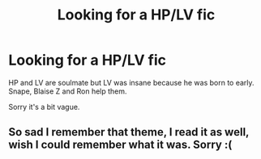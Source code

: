 #+TITLE: Looking for a HP/LV fic

* Looking for a HP/LV fic
:PROPERTIES:
:Author: Natd1133
:Score: 0
:DateUnix: 1585612349.0
:DateShort: 2020-Mar-31
:FlairText: What's That Fic?
:END:
HP and LV are soulmate but LV was insane because he was born to early. Snape, Blaise Z and Ron help them.

Sorry it's a bit vague.


** So sad I remember that theme, I read it as well, wish I could remember what it was. Sorry :(
:PROPERTIES:
:Author: JessicaHarper
:Score: 1
:DateUnix: 1585636041.0
:DateShort: 2020-Mar-31
:END:
